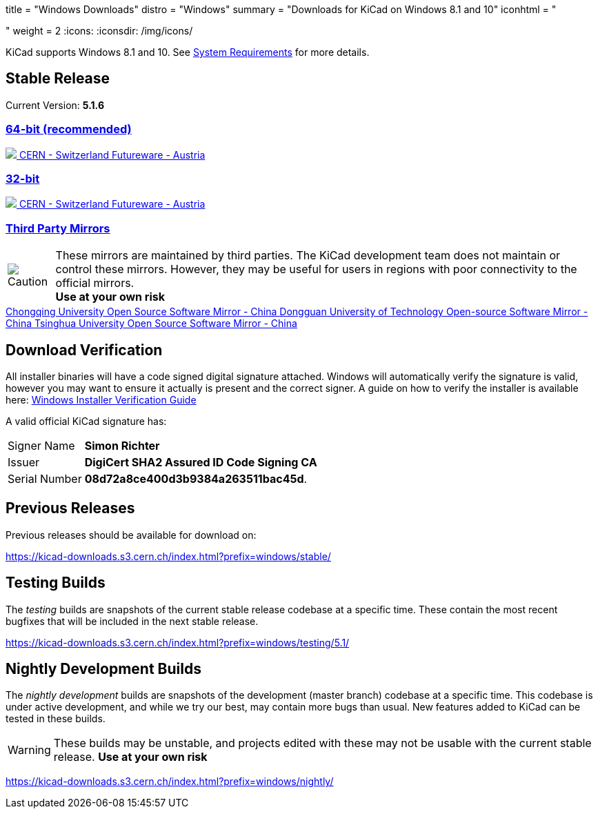 +++
title = "Windows Downloads"
distro = "Windows"
summary = "Downloads for KiCad on Windows 8.1 and 10"
iconhtml = "<div><i class='fab fa-windows'></i></div>"
weight = 2
+++
:icons:
:iconsdir: /img/icons/

KiCad supports  Windows 8.1 and 10.  See
link:/help/system-requirements/[System Requirements] for more details.

== Stable Release

Current Version: *5.1.6*
++++
<div class="panel-group" id="accordion" role="tablist" aria-multiselectable="true">
	<div class="panel panel-default">
		<div class="panel-heading" role="tab" id="mirrors-64bit-heading">
			<h3 class="panel-title">
				<a role="button" class="accordion-toggle" data-toggle="collapse" data-parent="#accordion" href="#mirrors-64bit" aria-expanded="true" aria-controls="mirrors-64bit">
					64-bit (recommended)
				</a>
			</h3>
		</div>
		<div id="mirrors-64bit" class="panel-collapse collapse in" role="tabpanel" aria-labelledby="mirrors-64bit-heading">
			<div class="panel-body">
				<div class="list-group download-list-group">
					<a class="list-group-item" href="https://kicad-downloads.s3.cern.ch/windows/stable/kicad-5.1.6_1-x86_64.exe">
						<img src="/img/about/cern-logo.png" /> CERN - Switzerland
					</a>
					<a class="list-group-item" href="http://www2.futureware.at/~nickoe/kicad-downloads-mirror/windows/stable/kicad-5.1.6_1-x86_64.exe">
						Futureware - Austria
					</a>
				</div>
			</div>
		</div>
	</div>

	<div class="panel panel-default">
		<div class="panel-heading" role="tab" id="mirrors-32bit-heading">
			<h3 class="panel-title">
				<a role="button" class="collapsed accordion-toggle" data-toggle="collapse" data-parent="#accordion" href="#mirrors-32bit" aria-expanded="false" aria-controls="mirrors-32bit">
					32-bit
				</a>
			</h3>
		</div>
		<div id="mirrors-32bit" class="panel-collapse collapse" role="tabpanel" aria-labelledby="mirrors-32bit-heading">
			<div class="panel-body">
				<div class="list-group download-list-group">
					<a class="list-group-item" href="https://kicad-downloads.s3.cern.ch/windows/stable/kicad-5.1.6_1-i686.exe">
						<img src="/img/about/cern-logo.png" /> CERN - Switzerland
					</a>
					<a class="list-group-item" href="http://www2.futureware.at/~nickoe/kicad-downloads-mirror/windows/stable/kicad-5.1.6_1-i686.exe">
						Futureware - Austria
					</a>
				</div>
			</div>
		</div>
	</div>
	<div class="panel panel-default">
		<div class="panel-heading" role="tab" id="mirrors-3p-heading">
			<h3 class="panel-title">
				<a role="button" class="collapsed accordion-toggle" data-toggle="collapse" data-parent="#accordion" href="#mirrors-3p" aria-expanded="false" aria-controls="mirrors-3p">
					Third Party Mirrors
				</a>
			</h3>
		</div>
		<div id="mirrors-3p" class="panel-collapse collapse" role="tabpanel" aria-labelledby="mirrors-3p-heading">
			<div class="panel-body">
				<div class="admonitionblock caution">
					<table>
						<tr>
							<td class="icon">
								<img src="/img/icons/caution.png" alt="Caution">
							</td>
							<td class="content">
								These mirrors are maintained by third parties.
								The KiCad development team does not maintain or control these mirrors.
								However, they may be useful for users in regions with poor connectivity to the official mirrors.<br>
								<strong>Use at your own risk</strong>
							</td>
						</tr>
					</table>
				</div>
				<div class="list-group download-list-group">
					<a class="list-group-item" href="https://mirrors.cqu.edu.cn/kicad/windows/stable/">
						Chongqing University Open Source Software Mirror - China
					</a>
					<a class="list-group-item" href="https://mirrors.dgut.edu.cn/kicad/windows/stable/">
						Dongguan University of Technology Open-source Software Mirror - China
					</a>
					<a class="list-group-item" href="https://mirror.tuna.tsinghua.edu.cn/kicad/windows/stable/">
						Tsinghua University Open Source Software Mirror - China
					</a>
				</div>
			</div>
		</div>
	</div>
</div>
++++



== Download Verification
All installer binaries will have a code signed digital signature attached. Windows will automatically verify the signature is valid, however you may want
to ensure it actually is present and the correct signer. A guide on how to verify the installer is available here: link:/help/windows-download-verification/[Windows Installer Verification Guide]

A valid official KiCad signature has:

[horizontal]
Signer Name:: *Simon Richter*
Issuer:: *DigiCert SHA2 Assured ID Code Signing CA*
Serial Number:: *08d72a8ce400d3b9384a263511bac45d*.


== Previous Releases

Previous releases should be available for download on:

https://kicad-downloads.s3.cern.ch/index.html?prefix=windows/stable/


== Testing Builds

The _testing_ builds are snapshots of the current stable release codebase at a specific time.
These contain the most recent bugfixes that will be included in the next stable release.

https://kicad-downloads.s3.cern.ch/index.html?prefix=windows/testing/5.1/


== Nightly Development Builds

The _nightly development_ builds are snapshots of the development (master branch) codebase at a specific time.
This codebase is under active development, and while we try our best, may contain more bugs than usual.
New features added to KiCad can be tested in these builds.

WARNING: These builds may be unstable, and projects edited with these may not be usable with the current stable release. **Use at your own risk**

https://kicad-downloads.s3.cern.ch/index.html?prefix=windows/nightly/
